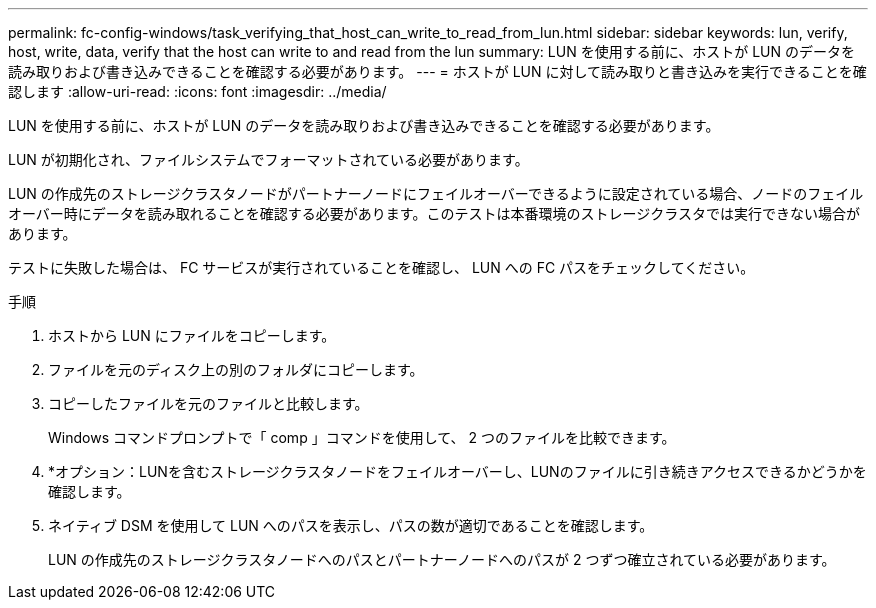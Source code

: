 ---
permalink: fc-config-windows/task_verifying_that_host_can_write_to_read_from_lun.html 
sidebar: sidebar 
keywords: lun, verify, host, write, data, verify that the host can write to and read from the lun 
summary: LUN を使用する前に、ホストが LUN のデータを読み取りおよび書き込みできることを確認する必要があります。 
---
= ホストが LUN に対して読み取りと書き込みを実行できることを確認します
:allow-uri-read: 
:icons: font
:imagesdir: ../media/


[role="lead"]
LUN を使用する前に、ホストが LUN のデータを読み取りおよび書き込みできることを確認する必要があります。

LUN が初期化され、ファイルシステムでフォーマットされている必要があります。

LUN の作成先のストレージクラスタノードがパートナーノードにフェイルオーバーできるように設定されている場合、ノードのフェイルオーバー時にデータを読み取れることを確認する必要があります。このテストは本番環境のストレージクラスタでは実行できない場合があります。

テストに失敗した場合は、 FC サービスが実行されていることを確認し、 LUN への FC パスをチェックしてください。

.手順
. ホストから LUN にファイルをコピーします。
. ファイルを元のディスク上の別のフォルダにコピーします。
. コピーしたファイルを元のファイルと比較します。
+
Windows コマンドプロンプトで「 comp 」コマンドを使用して、 2 つのファイルを比較できます。

. *オプション：LUNを含むストレージクラスタノードをフェイルオーバーし、LUNのファイルに引き続きアクセスできるかどうかを確認します。
. ネイティブ DSM を使用して LUN へのパスを表示し、パスの数が適切であることを確認します。
+
LUN の作成先のストレージクラスタノードへのパスとパートナーノードへのパスが 2 つずつ確立されている必要があります。



